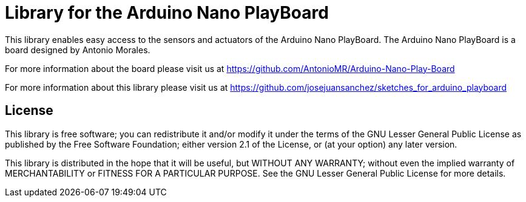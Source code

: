 = Library for the Arduino Nano PlayBoard =

This library enables easy access to the sensors and actuators of the Arduino Nano PlayBoard. The Arduino Nano PlayBoard is a board designed by Antonio Morales.

For more information about the board please visit us at 
https://github.com/AntonioMR/Arduino-Nano-Play-Board

For more information about this library please visit us at
https://github.com/josejuansanchez/sketches_for_arduino_playboard


== License ==

This library is free software; you can redistribute it and/or modify it under the terms of the GNU Lesser General Public License as published by the Free Software Foundation; either version 2.1 of the License, or (at your option) any later version.

This library is distributed in the hope that it will be useful, but WITHOUT ANY WARRANTY; without even the implied warranty of MERCHANTABILITY or FITNESS FOR A PARTICULAR PURPOSE. See the GNU Lesser General Public License for more details.
